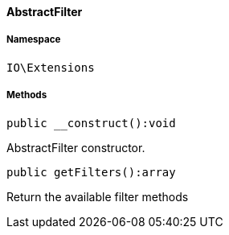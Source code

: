 :table-caption!:
:example-caption!:
:source-highlighter: prettify
:sectids!:

[[io__abstractfilter]]
==== AbstractFilter





===== Namespace

`IO\Extensions`






===== Methods

[source%nowrap, php]
----

public __construct():void

----

    





AbstractFilter constructor.

[source%nowrap, php]
----

public getFilters():array

----

    





Return the available filter methods

